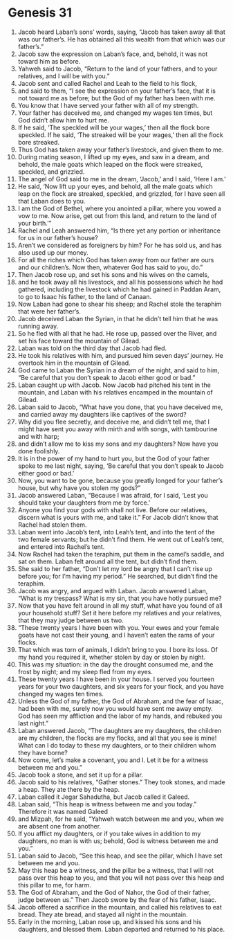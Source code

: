 
* Genesis 31
1. Jacob heard Laban’s sons’ words, saying, “Jacob has taken away all that was our father’s. He has obtained all this wealth from that which was our father’s.” 
2. Jacob saw the expression on Laban’s face, and, behold, it was not toward him as before. 
3. Yahweh said to Jacob, “Return to the land of your fathers, and to your relatives, and I will be with you.” 
4. Jacob sent and called Rachel and Leah to the field to his flock, 
5. and said to them, “I see the expression on your father’s face, that it is not toward me as before; but the God of my father has been with me. 
6. You know that I have served your father with all of my strength. 
7. Your father has deceived me, and changed my wages ten times, but God didn’t allow him to hurt me. 
8. If he said, ‘The speckled will be your wages,’ then all the flock bore speckled. If he said, ‘The streaked will be your wages,’ then all the flock bore streaked. 
9. Thus God has taken away your father’s livestock, and given them to me. 
10. During mating season, I lifted up my eyes, and saw in a dream, and behold, the male goats which leaped on the flock were streaked, speckled, and grizzled. 
11. The angel of God said to me in the dream, ‘Jacob,’ and I said, ‘Here I am.’ 
12. He said, ‘Now lift up your eyes, and behold, all the male goats which leap on the flock are streaked, speckled, and grizzled, for I have seen all that Laban does to you. 
13. I am the God of Bethel, where you anointed a pillar, where you vowed a vow to me. Now arise, get out from this land, and return to the land of your birth.’” 
14. Rachel and Leah answered him, “Is there yet any portion or inheritance for us in our father’s house? 
15. Aren’t we considered as foreigners by him? For he has sold us, and has also used up our money. 
16. For all the riches which God has taken away from our father are ours and our children’s. Now then, whatever God has said to you, do.” 
17. Then Jacob rose up, and set his sons and his wives on the camels, 
18. and he took away all his livestock, and all his possessions which he had gathered, including the livestock which he had gained in Paddan Aram, to go to Isaac his father, to the land of Canaan. 
19. Now Laban had gone to shear his sheep; and Rachel stole the teraphim that were her father’s. 
20. Jacob deceived Laban the Syrian, in that he didn’t tell him that he was running away. 
21. So he fled with all that he had. He rose up, passed over the River, and set his face toward the mountain of Gilead. 
22. Laban was told on the third day that Jacob had fled. 
23. He took his relatives with him, and pursued him seven days’ journey. He overtook him in the mountain of Gilead. 
24. God came to Laban the Syrian in a dream of the night, and said to him, “Be careful that you don’t speak to Jacob either good or bad.” 
25. Laban caught up with Jacob. Now Jacob had pitched his tent in the mountain, and Laban with his relatives encamped in the mountain of Gilead. 
26. Laban said to Jacob, “What have you done, that you have deceived me, and carried away my daughters like captives of the sword? 
27. Why did you flee secretly, and deceive me, and didn’t tell me, that I might have sent you away with mirth and with songs, with tambourine and with harp; 
28. and didn’t allow me to kiss my sons and my daughters? Now have you done foolishly. 
29. It is in the power of my hand to hurt you, but the God of your father spoke to me last night, saying, ‘Be careful that you don’t speak to Jacob either good or bad.’ 
30. Now, you want to be gone, because you greatly longed for your father’s house, but why have you stolen my gods?” 
31. Jacob answered Laban, “Because I was afraid, for I said, ‘Lest you should take your daughters from me by force.’ 
32. Anyone you find your gods with shall not live. Before our relatives, discern what is yours with me, and take it.” For Jacob didn’t know that Rachel had stolen them. 
33. Laban went into Jacob’s tent, into Leah’s tent, and into the tent of the two female servants; but he didn’t find them. He went out of Leah’s tent, and entered into Rachel’s tent. 
34. Now Rachel had taken the teraphim, put them in the camel’s saddle, and sat on them. Laban felt around all the tent, but didn’t find them. 
35. She said to her father, “Don’t let my lord be angry that I can’t rise up before you; for I’m having my period.” He searched, but didn’t find the teraphim. 
36. Jacob was angry, and argued with Laban. Jacob answered Laban, “What is my trespass? What is my sin, that you have hotly pursued me? 
37. Now that you have felt around in all my stuff, what have you found of all your household stuff? Set it here before my relatives and your relatives, that they may judge between us two. 
38. “These twenty years I have been with you. Your ewes and your female goats have not cast their young, and I haven’t eaten the rams of your flocks. 
39. That which was torn of animals, I didn’t bring to you. I bore its loss. Of my hand you required it, whether stolen by day or stolen by night. 
40. This was my situation: in the day the drought consumed me, and the frost by night; and my sleep fled from my eyes. 
41. These twenty years I have been in your house. I served you fourteen years for your two daughters, and six years for your flock, and you have changed my wages ten times. 
42. Unless the God of my father, the God of Abraham, and the fear of Isaac, had been with me, surely now you would have sent me away empty. God has seen my affliction and the labor of my hands, and rebuked you last night.” 
43. Laban answered Jacob, “The daughters are my daughters, the children are my children, the flocks are my flocks, and all that you see is mine! What can I do today to these my daughters, or to their children whom they have borne? 
44. Now come, let’s make a covenant, you and I. Let it be for a witness between me and you.” 
45. Jacob took a stone, and set it up for a pillar. 
46. Jacob said to his relatives, “Gather stones.” They took stones, and made a heap. They ate there by the heap. 
47. Laban called it Jegar Sahadutha, but Jacob called it Galeed. 
48. Laban said, “This heap is witness between me and you today.” Therefore it was named Galeed 
49. and Mizpah, for he said, “Yahweh watch between me and you, when we are absent one from another. 
50. If you afflict my daughters, or if you take wives in addition to my daughters, no man is with us; behold, God is witness between me and you.” 
51. Laban said to Jacob, “See this heap, and see the pillar, which I have set between me and you. 
52. May this heap be a witness, and the pillar be a witness, that I will not pass over this heap to you, and that you will not pass over this heap and this pillar to me, for harm. 
53. The God of Abraham, and the God of Nahor, the God of their father, judge between us.” Then Jacob swore by the fear of his father, Isaac. 
54. Jacob offered a sacrifice in the mountain, and called his relatives to eat bread. They ate bread, and stayed all night in the mountain. 
55. Early in the morning, Laban rose up, and kissed his sons and his daughters, and blessed them. Laban departed and returned to his place. 
